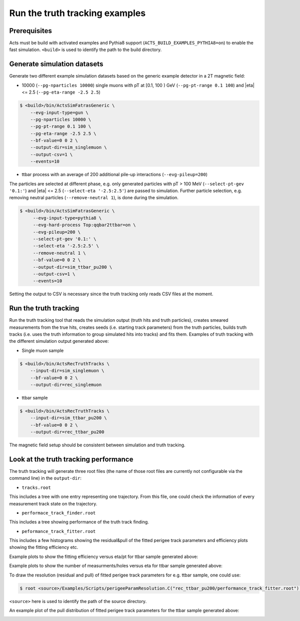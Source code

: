 Run the truth tracking examples
===============================

Prerequisites
-------------

Acts must be build with activated examples and Pythia8 support
(``ACTS_BUILD_EXAMPLES_PYTHIA8=on``) to enable the fast simulation. ``<build>``
is used to identify the path to the build directory.

Generate simulation datasets
-----------------------------

Generate two different example simulation datasets based on the generic example detector in a 2T magnetic field:

-  10000 (``--pg-nparticles 10000``) single muons with pT at [0.1, 100 ) GeV (``--pg-pt-range 0.1 100``) and |eta| <= 2.5 (``--pg-eta-range -2.5 2.5``)

.. code-block:: console

   $ <build>/bin/ActsSimFatrasGeneric \
       --evg-input-type=gun \
       --pg-nparticles 10000 \
       --pg-pt-range 0.1 100 \
       --pg-eta-range -2.5 2.5 \
       --bf-value=0 0 2 \
       --output-dir=sim_singlemuon \
       --output-csv=1 \
       --events=10

-  ttbar process with an average of 200 additional pile-up interactions (``--evg-pileup=200``)
The particles are selected at different phase, e.g. only generated particles with pT > 100 MeV 
(``--select-pt-gev '0.1:'``) and |eta| <= 2.5 (``--select-eta '-2.5:2.5'``) are passed to simulation.
Further particle selection, e.g. removing neutral particles (``--remove-neutral 1``), is done during the simulation.

.. code-block:: console

  $ <build>/bin/ActsSimFatrasGeneric \
       --evg-input-type=pythia8 \
       --evg-hard-process Top:qqbar2ttbar=on \
       --evg-pileup=200 \
       --select-pt-gev '0.1:' \
       --select-eta '-2.5:2.5' \
       --remove-neutral 1 \
       --bf-value=0 0 2 \
       --output-dir=sim_ttbar_pu200 \
       --output-csv=1 \
       --events=10

Setting the output to CSV is necessary since the truth tracking only reads
CSV files at the moment. 

Run the truth tracking
----------------------

Run the truth tracking tool that reads the simulation output (truth hits and truth particles), creates smeared
measurements from the true hits, creates seeds (i.e. starting track parameters) from the truth particles, builds truth tracks (i.e. uses the truth
information to group simulated hits into tracks) and fits them. Examples of truth tracking with the different simulation output generated above:

-   Single muon sample

.. code-block:: console

   $ <build>/bin/ActsRecTruthTracks \
       --input-dir=sim_singlemuon \
       --bf-value=0 0 2 \
       --output-dir=rec_singlemuon

-  ttbar sample

.. code-block:: console

   $ <build>/bin/ActsRecTruthTracks \
       --input-dir=sim_ttbar_pu200 \
       --bf-value=0 0 2 \
       --output-dir=rec_ttbar_pu200

The magnetic field setup should be consistent between simulation and truth tracking. 

Look at the truth tracking performance
----------------------

The truth tracking will generate three root files (the name of those root files are currently not configurable via the command line) in the ``output-dir``:

*   ``tracks.root``
This includes a tree with one entry representing one trajectory. From this file, one could check the information of every measurement track state on the trajectory.

*  ``performace_track_finder.root``
This includes a tree showing performance of the truth track finding.

*  ``peformance_track_fitter.root``
This includes a few histograms showing the residual&pull of the fitted perigee track parameters and efficiency plots showing the fitting efficiency etc.

Example plots to show the fitting efficiency versus eta/pt for ttbar sample generated above:

.. image:: ../figures/performance/fitter/trackeff_vs_eta_ttbar_pu200.png
   :width: 300

.. image:: ../figures/performance/fitter/trackeff_vs_pT_ttbar_pu200.png
   :width: 300

Example plots to show the number of measurments/holes versus eta for ttbar sample generated above:

.. image:: ../figures/performance/fitter/nMeasurements_vs_eta_ttbar_pu200.png
   :width: 300

.. image:: ../figures/performance/fitter/nHoles_vs_eta_ttbar_pu200.png
   :width: 300

To draw the resolution (residual and pull) of fitted perigee track parameters for e.g. ttbar sample, one could use:

.. code-block:: console

 $ root <source>/Examples/Scripts/perigeeParamResolution.C("rec_ttbar_pu200/performance_track_fitter.root")'

``<source>`` here is used to identify the path of the source directory. 

An example plot of the pull distribution of fitted perigee track parameters for the ttbar sample generated above:

.. image:: ../figures/performance/fitter/pull_perigee_parameters_ttbar_pu200.png
   :width: 600
